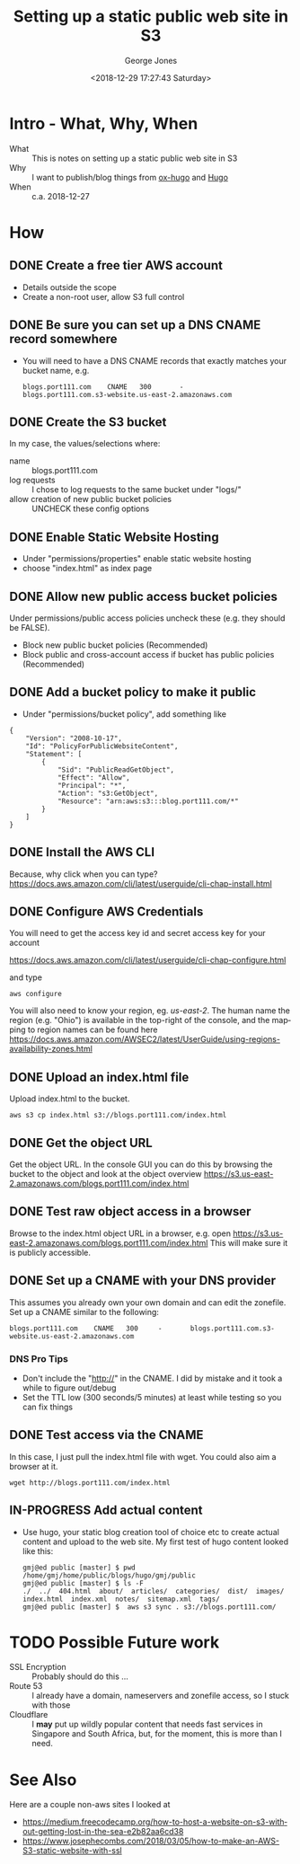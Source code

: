 #+OPTIONS: ':nil *:t -:t ::t <:t H:3 \n:nil ^:nil arch:headline
#+OPTIONS: author:t broken-links:nil c:nil creator:nil
#+OPTIONS: d:(not "LOGBOOK") date:t e:t email:nil f:t inline:t num:2
#+OPTIONS: p:nil pri:nil prop:nil stat:t tags:t tasks:t tex:t
#+OPTIONS: timestamp:t title:t toc:t todo:t |:t
#+TITLE: Setting up a static public web site in S3
#+DATE: <2018-12-29 17:27:43 Saturday>
#+AUTHOR: George Jones
#+EMAIL: eludom@gmail.com
#+LANGUAGE: en
#+SELECT_TAGS: export
#+EXCLUDE_TAGS: noexport
#+CREATOR: Emacs 27.0.50 (Org mode 9.1.14)

* Intro - What, Why, When
  - What :: This is notes on setting up a static public web site in S3
  - Why :: I want to publish/blog things from [[https://ox-hugo.scripter.co/][ox-hugo]] and [[https://gohugo.io/][Hugo]]
  - When :: c.a. 2018-12-27
* How
** DONE Create a free tier AWS account
   - Details outside the scope
   - Create a non-root user, allow S3 full control

** DONE Be sure you can set up a DNS CNAME record somewhere
   - You will need to have a DNS CNAME records that exactly matches
     your bucket name, e.g.

     #+begin_example
     blogs.port111.com    CNAME   300		-		blogs.port111.com.s3-website.us-east-2.amazonaws.com
     #+end_example

** DONE Create the S3 bucket
   In my case, the values/selections where:

   - name :: blogs.port111.com
   - log requests :: I chose to log requests to the same bucket under
                     "logs/"
   - allow creation of new public bucket policies :: UNCHECK these
        config options

** DONE Enable Static Website Hosting
   - Under "permissions/properties" enable static website hosting
   - choose "index.html" as index page

** DONE Allow new public access bucket policies

   Under permissions/public access policies uncheck these (e.g. they
   should be FALSE).

   + Block new public bucket policies (Recommended)
   + Block public and cross-account access if bucket has public policies (Recommended)

** DONE Add a bucket policy to make it public

   - Under "permissions/bucket policy", add something like

   #+begin_example
{
    "Version": "2008-10-17",
    "Id": "PolicyForPublicWebsiteContent",
    "Statement": [
        {
            "Sid": "PublicReadGetObject",
            "Effect": "Allow",
            "Principal": "*",
            "Action": "s3:GetObject",
            "Resource": "arn:aws:s3:::blog.port111.com/*"
        }
    ]
}
   #+end_example

** DONE Install the AWS CLI
   Because, why click when you can type?
   https://docs.aws.amazon.com/cli/latest/userguide/cli-chap-install.html
** DONE Configure AWS Credentials
   You will need to get the access key id and secret access key for
   your account

   https://docs.aws.amazon.com/cli/latest/userguide/cli-chap-configure.html

   and type

   #+begin_example
   aws configure
   #+end_example

   You will also need to know your region, eg. /us-east-2/.  The human
   name the region (e.g. "Ohio") is available in the top-right of the
   console, and the mapping to region names can be found here
   https://docs.aws.amazon.com/AWSEC2/latest/UserGuide/using-regions-availability-zones.html

** DONE Upload an index.html file
   Upload index.html to the bucket.

   #+begin_example
   aws s3 cp index.html s3://blogs.port111.com/index.html
   #+end_example
** DONE Get the object URL
   Get the object URL.  In the console GUI you can do this by browsing
   the bucket to the object and look at the object overview
   https://s3.us-east-2.amazonaws.com/blogs.port111.com/index.html
** DONE Test raw object access in a browser
   Browse to the index.html object URL in a browser, e.g. open
   https://s3.us-east-2.amazonaws.com/blogs.port111.com/index.html
   This will make sure it is publicly accessible.

** DONE Set up a CNAME with your DNS provider
   This assumes you already own your own domain and can edit the
   zonefile.  Set up a CNAME similar to the following:

   #+begin_example
   blogs.port111.com    CNAME   300		-		blogs.port111.com.s3-website.us-east-2.amazonaws.com
   #+end_example

*** DNS Pro Tips
    - Don't include the "http://" in the CNAME.   I did by mistake and
      it took a while to figure out/debug
    - Set the TTL low (300 seconds/5 minutes) at least while testing
      so you can fix things
** DONE Test access via the CNAME
   In this case, I just pull the index.html file with wget.   You
   could also aim a browser at it.
   #+begin_example
   wget http://blogs.port111.com/index.html
   #+end_example
** IN-PROGRESS Add actual content
   - Use hugo, your static blog creation tool of choice etc to create
     actual content and upload to the web site.   My first test of
     hugo content looked like this:

     #+begin_example
gmj@ed public [master] $ pwd
/home/gmj/home/public/blogs/hugo/gmj/public
gmj@ed public [master] $ ls -F
./  ../  404.html  about/  articles/  categories/  dist/  images/  index.html  index.xml  notes/  sitemap.xml  tags/
gmj@ed public [master] $  aws s3 sync . s3://blogs.port111.com/
     #+end_example
* TODO Possible Future work
  - SSL Encryption :: Probably should do this ...
  - Route 53 :: I already have a domain, nameservers and zonefile
                access, so I stuck with those
  - Cloudflare  :: I *may* put up wildly popular content that needs
                   fast services in Singapore and South Africa, but,
                   for the moment, this is more than I need.

* See Also
   Here are a couple non-aws sites I looked at
   - https://medium.freecodecamp.org/how-to-host-a-website-on-s3-without-getting-lost-in-the-sea-e2b82aa6cd38
   - https://www.josephecombs.com/2018/03/05/how-to-make-an-AWS-S3-static-website-with-ssl
